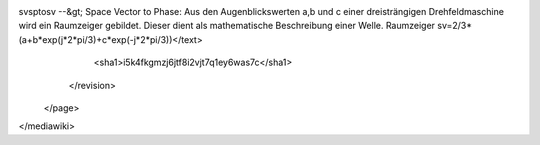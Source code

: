 svsptosv --&gt; Space Vector to Phase: Aus den Augenblickswerten a,b und c einer dreisträngigen Drehfeldmaschine wird ein Raumzeiger gebildet. Dieser dient als mathematische Beschreibung einer Welle. Raumzeiger sv=2/3*(a+b*exp(j*2*pi/3)+c*exp(-j*2*pi/3))</text>
      <sha1>i5k4fkgmzj6jtf8i2vjt7q1ey6was7c</sha1>
    </revision>
  </page>
</mediawiki>
